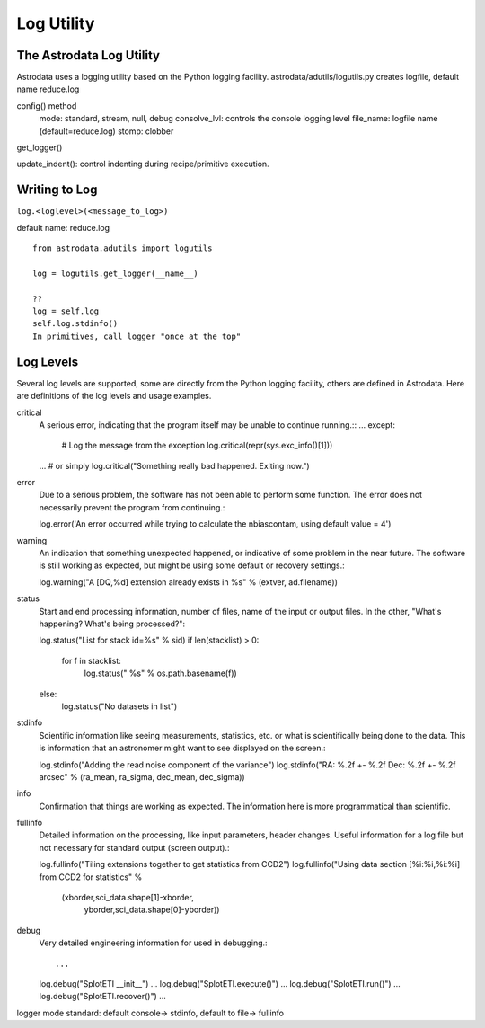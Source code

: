 .. logging:

***********
Log Utility
***********

The Astrodata Log Utility
=========================
Astrodata uses a logging utility based on the Python logging facility.  
astrodata/adutils/logutils.py
creates logfile, default name reduce.log

config() method
   mode: standard, stream, null, debug
   consolve_lvl: controls the console logging level
   file_name: logfile name (default=reduce.log)
   stomp:  clobber

get_logger()

update_indent(): control indenting during recipe/primitive execution.


Writing to Log
==============
``log.<loglevel>(<message_to_log>)``

default name: reduce.log

::

  from astrodata.adutils import logutils
  
  log = logutils.get_logger(__name__)

  ??
  log = self.log
  self.log.stdinfo()
  In primitives, call logger "once at the top"
  
Log Levels
==========
Several log levels are supported, some are directly from the Python logging facility,
others are defined in Astrodata.  Here are definitions of the log levels and usage
examples.

critical
   A serious error, indicating that the program itself may be unable to continue running.::
   ...
   except:
       # Log the message from the exception
       log.critical(repr(sys.exc_info()[1]))
   ...
   # or simply
   log.critical("Something really bad happened.  Exiting now.")
   
error
   Due to a serious problem, the software has not been able to perform some function.
   The error does not necessarily prevent the program from continuing.::
   
   log.error('An error occurred while trying to calculate the nbiascontam, using default value = 4')
   
warning
   An indication that something unexpected happened, or indicative of some problem 
   in the near future. The software is still working as expected, but might be using
   some default or recovery settings.::
   
   log.warning("A [DQ,%d] extension already exists in %s" % (extver, ad.filename))
   
status
   Start and end processing information, number of files, name of the input or output 
   files.  In the other, "What's happening? What's being processed?"::
   
   log.status("List for stack id=%s" % sid)
   if len(stacklist) > 0:
       for f in stacklist:
           log.status("    %s" % os.path.basename(f))
   else:
       log.status("No datasets in list")

stdinfo
   Scientific information like seeing measurements, statistics, etc. or what
   is scientifically being done to the data.  This is information that an
   astronomer might want to see displayed on the screen.::
   
   log.stdinfo("Adding the read noise component of the variance")
   log.stdinfo("RA: %.2f +- %.2f    Dec: %.2f +- %.2f   arcsec" % (ra_mean, ra_sigma, dec_mean, dec_sigma))
   
info
   Confirmation that things are working as expected.  The information here is
   more programmatical than scientific.
   
fullinfo
   Detailed information on the processing, like input parameters, header 
   changes.  Useful information for a log file but not necessary for standard
   output (screen output).::
   
   log.fullinfo("Tiling extensions together to get statistics from CCD2")
   log.fullinfo("Using data section [%i:%i,%i:%i] from CCD2 for statistics" %
                         (xborder,sci_data.shape[1]-xborder,
                          yborder,sci_data.shape[0]-yborder))
                          
debug
   Very detailed engineering information for used in debugging.::
   
   ...
   log.debug("SplotETI __init__")
   ...
   log.debug("SplotETI.execute()")
   ...
   log.debug("SplotETI.run()")
   ...
   log.debug("SplotETI.recover()")
   ...
   

logger mode standard: default console-> stdinfo, default to file-> fullinfo